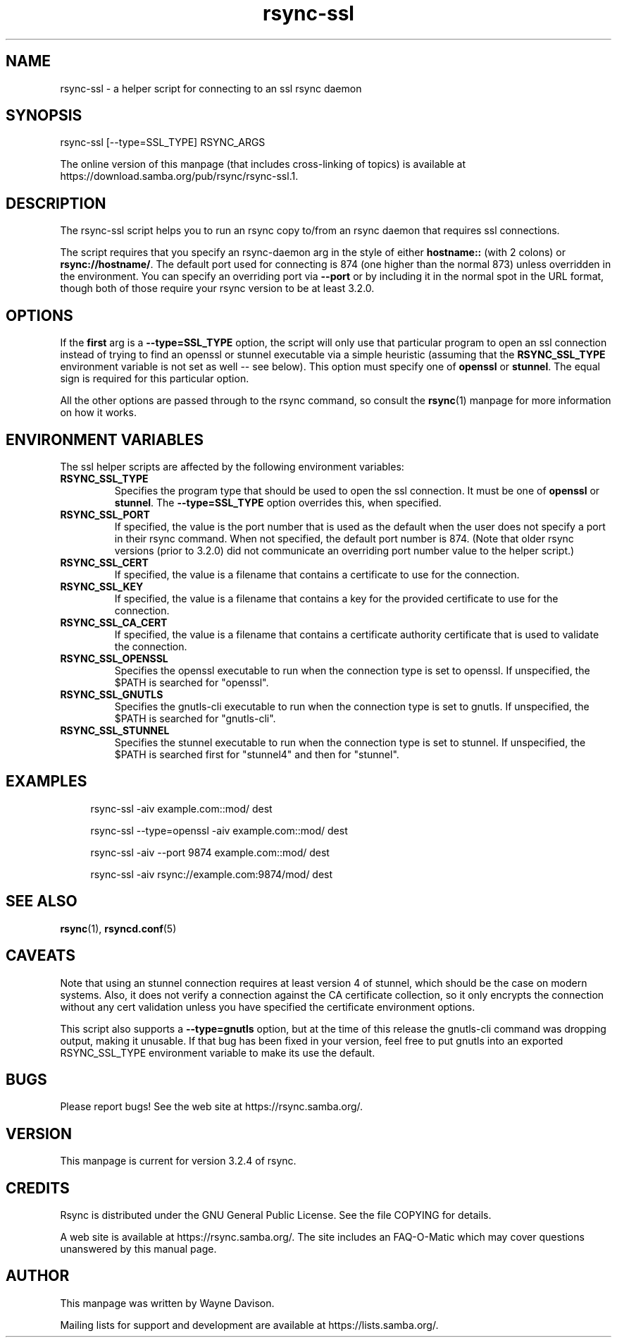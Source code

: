 .TH "rsync-ssl" "1" "15 Apr 2022" "rsync-ssl from rsync 3.2.4" "User Commands"
.\" prefix=/usr
.P
.SH "NAME"
.P
rsync-ssl \- a helper script for connecting to an ssl rsync daemon
.P
.SH "SYNOPSIS"
.P
.nf
rsync-ssl [--type=SSL_TYPE] RSYNC_ARGS
.fi
.P
The online version of this manpage (that includes cross-linking of topics)
is available at https://download.samba.org/pub/rsync/rsync-ssl.1.
.P
.SH "DESCRIPTION"
.P
The rsync-ssl script helps you to run an rsync copy to/from an rsync daemon
that requires ssl connections.
.P
The script requires that you specify an rsync-daemon arg in the style of either
\fBhostname::\fP (with 2 colons) or \fBrsync://hostname/\fP.  The default port used for
connecting is 874 (one higher than the normal 873) unless overridden in the
environment.  You can specify an overriding port via \fB\-\-port\fP or by including
it in the normal spot in the URL format, though both of those require your
rsync version to be at least 3.2.0.
.P
.SH "OPTIONS"
.P
If the \fBfirst\fP arg is a \fB\-\-type=SSL_TYPE\fP option, the script will only use
that particular program to open an ssl connection instead of trying to find an
openssl or stunnel executable via a simple heuristic (assuming that the
\fBRSYNC_SSL_TYPE\fP environment variable is not set as well\ \-\- see below).  This
option must specify one of \fBopenssl\fP or \fBstunnel\fP.  The equal sign is
required for this particular option.
.P
All the other options are passed through to the rsync command, so consult the
\fBrsync\fP(1) manpage for more information on how it works.
.P
.SH "ENVIRONMENT VARIABLES"
.P
The ssl helper scripts are affected by the following environment variables:
.P
.IP "\fBRSYNC_SSL_TYPE\fP"
Specifies the program type that should be used to open the ssl connection.
It must be one of \fBopenssl\fP or \fBstunnel\fP.  The \fB\-\-type=SSL_TYPE\fP option
overrides this, when specified.
.IP "\fBRSYNC_SSL_PORT\fP"
If specified, the value is the port number that is used as the default when
the user does not specify a port in their rsync command.  When not
specified, the default port number is 874.  (Note that older rsync versions
(prior to 3.2.0) did not communicate an overriding port number value to the
helper script.)
.IP "\fBRSYNC_SSL_CERT\fP"
If specified, the value is a filename that contains a certificate to use
for the connection.
.IP "\fBRSYNC_SSL_KEY\fP"
If specified, the value is a filename that contains a key for the provided
certificate to use for the connection.
.IP "\fBRSYNC_SSL_CA_CERT\fP"
If specified, the value is a filename that contains a certificate authority
certificate that is used to validate the connection.
.IP "\fBRSYNC_SSL_OPENSSL\fP"
Specifies the openssl executable to run when the connection type is set to
openssl.  If unspecified, the $PATH is searched for "openssl".
.IP "\fBRSYNC_SSL_GNUTLS\fP"
Specifies the gnutls-cli executable to run when the connection type is set
to gnutls.  If unspecified, the $PATH is searched for "gnutls-cli".
.IP "\fBRSYNC_SSL_STUNNEL\fP"
Specifies the stunnel executable to run when the connection type is set to
stunnel.  If unspecified, the $PATH is searched first for "stunnel4" and
then for "stunnel".
.P
.SH "EXAMPLES"
.RS 4
.P
.nf
rsync-ssl -aiv example.com::mod/ dest
.fi
.RE
.RS 4
.P
.nf
rsync-ssl --type=openssl -aiv example.com::mod/ dest
.fi
.RE
.RS 4
.P
.nf
rsync-ssl -aiv --port 9874 example.com::mod/ dest
.fi
.RE
.RS 4
.P
.nf
rsync-ssl -aiv rsync://example.com:9874/mod/ dest
.fi
.RE
.P
.SH "SEE ALSO"
.P
\fBrsync\fP(1), \fBrsyncd.conf\fP(5)
.P
.SH "CAVEATS"
.P
Note that using an stunnel connection requires at least version 4 of stunnel,
which should be the case on modern systems.  Also, it does not verify a
connection against the CA certificate collection, so it only encrypts the
connection without any cert validation unless you have specified the
certificate environment options.
.P
This script also supports a \fB\-\-type=gnutls\fP option, but at the time of this
release the gnutls-cli command was dropping output, making it unusable.  If
that bug has been fixed in your version, feel free to put gnutls into an
exported RSYNC_SSL_TYPE environment variable to make its use the default.
.P
.SH "BUGS"
.P
Please report bugs! See the web site at https://rsync.samba.org/.
.P
.SH "VERSION"
.P
This manpage is current for version 3.2.4 of rsync.
.P
.SH "CREDITS"
.P
Rsync is distributed under the GNU General Public License.  See the file
COPYING for details.
.P
A web site is available at https://rsync.samba.org/.  The site includes an
FAQ-O-Matic which may cover questions unanswered by this manual page.
.P
.SH "AUTHOR"
.P
This manpage was written by Wayne Davison.
.P
Mailing lists for support and development are available at
https://lists.samba.org/.
